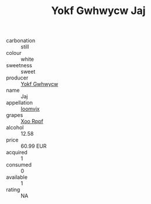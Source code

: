 :PROPERTIES:
:ID:                     eee36e39-337c-4eb7-92bc-7d298a7a7dea
:END:
#+TITLE: Yokf Gwhwycw Jaj 

- carbonation :: still
- colour :: white
- sweetness :: sweet
- producer :: [[id:468a0585-7921-4943-9df2-1fff551780c4][Yokf Gwhwycw]]
- name :: Jaj
- appellation :: [[id:15b70af5-e968-4e98-94c5-64021e4b4fab][Ioomvjx]]
- grapes :: [[id:4b330cbb-3bc3-4520-af0a-aaa1a7619fa3][Xoo Rppf]]
- alcohol :: 12.58
- price :: 60.99 EUR
- acquired :: 1
- consumed :: 0
- available :: 1
- rating :: NA



